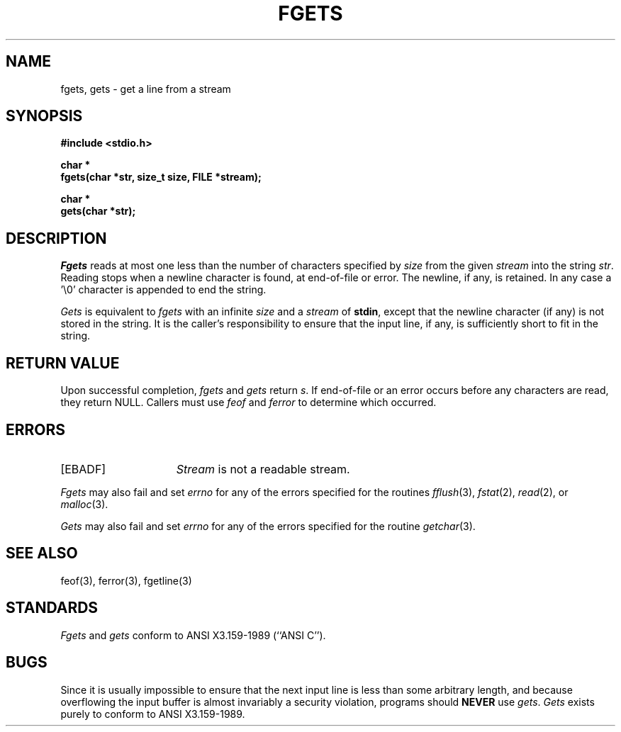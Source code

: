 .\" Copyright (c) 1990 The Regents of the University of California.
.\" All rights reserved.
.\"
.\" This code is derived from software contributed to Berkeley by
.\" Chris Torek.
.\"
.\" Redistribution and use in source and binary forms, with or without
.\" modification, are permitted provided that the following conditions
.\" are met:
.\" 1. Redistributions of source code must retain the above copyright
.\"    notice, this list of conditions and the following disclaimer.
.\" 2. Redistributions in binary form must reproduce the above copyright
.\"    notice, this list of conditions and the following disclaimer in the
.\"    documentation and/or other materials provided with the distribution.
.\" 3. All advertising materials mentioning features or use of this software
.\"    must display the following acknowledgement:
.\"	This product includes software developed by the University of
.\"	California, Berkeley and its contributors.
.\" 4. Neither the name of the University nor the names of its contributors
.\"    may be used to endorse or promote products derived from this software
.\"    without specific prior written permission.
.\"
.\" THIS SOFTWARE IS PROVIDED BY THE REGENTS AND CONTRIBUTORS ``AS IS'' AND
.\" ANY EXPRESS OR IMPLIED WARRANTIES, INCLUDING, BUT NOT LIMITED TO, THE
.\" IMPLIED WARRANTIES OF MERCHANTABILITY AND FITNESS FOR A PARTICULAR PURPOSE
.\" ARE DISCLAIMED.  IN NO EVENT SHALL THE REGENTS OR CONTRIBUTORS BE LIABLE
.\" FOR ANY DIRECT, INDIRECT, INCIDENTAL, SPECIAL, EXEMPLARY, OR CONSEQUENTIAL
.\" DAMAGES (INCLUDING, BUT NOT LIMITED TO, PROCUREMENT OF SUBSTITUTE GOODS
.\" OR SERVICES; LOSS OF USE, DATA, OR PROFITS; OR BUSINESS INTERRUPTION)
.\" HOWEVER CAUSED AND ON ANY THEORY OF LIABILITY, WHETHER IN CONTRACT, STRICT
.\" LIABILITY, OR TORT (INCLUDING NEGLIGENCE OR OTHERWISE) ARISING IN ANY WAY
.\" OUT OF THE USE OF THIS SOFTWARE, EVEN IF ADVISED OF THE POSSIBILITY OF
.\" SUCH DAMAGE.
.\"
.\"	@(#)fgets.3	6.6 (Berkeley) 03/05/91
.\"
.TH FGETS 3 ""
.UC 7
.SH NAME
fgets, gets \- get a line from a stream
.SH SYNOPSIS
.nf
.ft B
#include <stdio.h>

char *
fgets(char *str, size_t size, FILE *stream);

char *
gets(char *str);
.ft R
.fi
.SH DESCRIPTION
.I Fgets
reads at most one less than the number of characters specified by
.IR size
from the given
.I stream
into the string
.IR str .
Reading stops when a newline character is found,
at end-of-file or error.
The newline, if any, is retained.
In any case a '\e0' character is appended to end the string.
.PP
.I Gets
is equivalent to
.I fgets
with an infinite
.I size
and a
.I stream
of
.BR stdin ,
except that the newline character (if any) is not stored in the string.
It is the caller's responsibility to ensure that the input line,
if any, is sufficiently short to fit in the string.
.SH "RETURN VALUE"
.PP
Upon successful completion,
.I fgets
and 
.I gets
return
.IR s .
If end-of-file or an error occurs before any characters are read, 
they return NULL.
Callers must use
.I feof
and
.I ferror
to determine which occurred.
.SH ERRORS
.TP 15
[EBADF]
.I Stream
is not a readable stream.
.PP
.I Fgets
may also fail and set
.I errno
for any of the errors specified for the routines
.IR fflush (3),
.IR fstat (2),
.IR read (2),
or
.IR malloc (3).
.PP
.I Gets
may also fail and set
.I errno
for any of the errors specified for the routine
.IR getchar (3).
.SH "SEE ALSO"
feof(3), ferror(3), fgetline(3)
.SH STANDARDS
.I Fgets
and
.I gets
conform to ANSI X3.159-1989 (``ANSI C'').
.SH BUGS
Since it is usually impossible to ensure that the next input line
is less than some arbitrary length, and because overflowing the
input buffer is almost invariably a security violation, programs
should
.B NEVER
use
.IR gets .
.I Gets
exists purely to conform to ANSI X3.159-1989.

